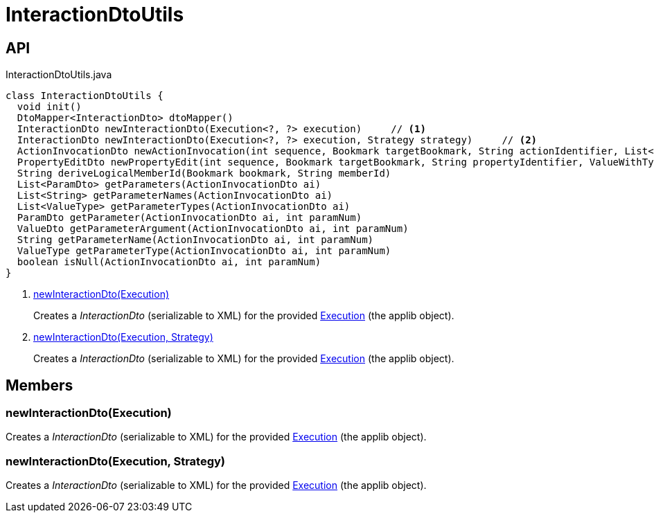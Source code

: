 = InteractionDtoUtils
:Notice: Licensed to the Apache Software Foundation (ASF) under one or more contributor license agreements. See the NOTICE file distributed with this work for additional information regarding copyright ownership. The ASF licenses this file to you under the Apache License, Version 2.0 (the "License"); you may not use this file except in compliance with the License. You may obtain a copy of the License at. http://www.apache.org/licenses/LICENSE-2.0 . Unless required by applicable law or agreed to in writing, software distributed under the License is distributed on an "AS IS" BASIS, WITHOUT WARRANTIES OR  CONDITIONS OF ANY KIND, either express or implied. See the License for the specific language governing permissions and limitations under the License.

== API

[source,java]
.InteractionDtoUtils.java
----
class InteractionDtoUtils {
  void init()
  DtoMapper<InteractionDto> dtoMapper()
  InteractionDto newInteractionDto(Execution<?, ?> execution)     // <.>
  InteractionDto newInteractionDto(Execution<?, ?> execution, Strategy strategy)     // <.>
  ActionInvocationDto newActionInvocation(int sequence, Bookmark targetBookmark, String actionIdentifier, List<ParamDto> parameterDtos, String user)
  PropertyEditDto newPropertyEdit(int sequence, Bookmark targetBookmark, String propertyIdentifier, ValueWithTypeDto newValueDto, String user)
  String deriveLogicalMemberId(Bookmark bookmark, String memberId)
  List<ParamDto> getParameters(ActionInvocationDto ai)
  List<String> getParameterNames(ActionInvocationDto ai)
  List<ValueType> getParameterTypes(ActionInvocationDto ai)
  ParamDto getParameter(ActionInvocationDto ai, int paramNum)
  ValueDto getParameterArgument(ActionInvocationDto ai, int paramNum)
  String getParameterName(ActionInvocationDto ai, int paramNum)
  ValueType getParameterType(ActionInvocationDto ai, int paramNum)
  boolean isNull(ActionInvocationDto ai, int paramNum)
}
----

<.> xref:#newInteractionDto_Execution[newInteractionDto(Execution)]
+
--
Creates a _InteractionDto_ (serializable to XML) for the provided xref:refguide:applib:index/services/iactn/Execution.adoc[Execution] (the applib object).
--
<.> xref:#newInteractionDto_Execution_Strategy[newInteractionDto(Execution, Strategy)]
+
--
Creates a _InteractionDto_ (serializable to XML) for the provided xref:refguide:applib:index/services/iactn/Execution.adoc[Execution] (the applib object).
--

== Members

[#newInteractionDto_Execution]
=== newInteractionDto(Execution)

Creates a _InteractionDto_ (serializable to XML) for the provided xref:refguide:applib:index/services/iactn/Execution.adoc[Execution] (the applib object).

[#newInteractionDto_Execution_Strategy]
=== newInteractionDto(Execution, Strategy)

Creates a _InteractionDto_ (serializable to XML) for the provided xref:refguide:applib:index/services/iactn/Execution.adoc[Execution] (the applib object).
